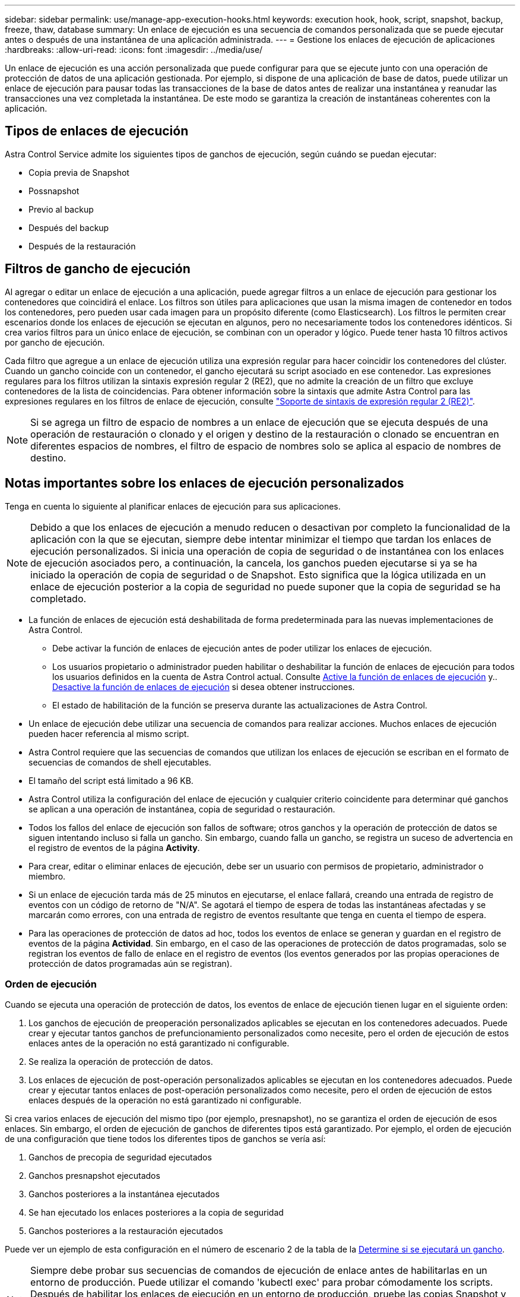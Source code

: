 ---
sidebar: sidebar 
permalink: use/manage-app-execution-hooks.html 
keywords: execution hook, hook, script, snapshot, backup, freeze, thaw, database 
summary: Un enlace de ejecución es una secuencia de comandos personalizada que se puede ejecutar antes o después de una instantánea de una aplicación administrada. 
---
= Gestione los enlaces de ejecución de aplicaciones
:hardbreaks:
:allow-uri-read: 
:icons: font
:imagesdir: ../media/use/


[role="lead"]
Un enlace de ejecución es una acción personalizada que puede configurar para que se ejecute junto con una operación de protección de datos de una aplicación gestionada. Por ejemplo, si dispone de una aplicación de base de datos, puede utilizar un enlace de ejecución para pausar todas las transacciones de la base de datos antes de realizar una instantánea y reanudar las transacciones una vez completada la instantánea. De este modo se garantiza la creación de instantáneas coherentes con la aplicación.



== Tipos de enlaces de ejecución

Astra Control Service admite los siguientes tipos de ganchos de ejecución, según cuándo se puedan ejecutar:

* Copia previa de Snapshot
* Possnapshot
* Previo al backup
* Después del backup
* Después de la restauración




== Filtros de gancho de ejecución

Al agregar o editar un enlace de ejecución a una aplicación, puede agregar filtros a un enlace de ejecución para gestionar los contenedores que coincidirá el enlace. Los filtros son útiles para aplicaciones que usan la misma imagen de contenedor en todos los contenedores, pero pueden usar cada imagen para un propósito diferente (como Elasticsearch). Los filtros le permiten crear escenarios donde los enlaces de ejecución se ejecutan en algunos, pero no necesariamente todos los contenedores idénticos. Si crea varios filtros para un único enlace de ejecución, se combinan con un operador y lógico. Puede tener hasta 10 filtros activos por gancho de ejecución.

Cada filtro que agregue a un enlace de ejecución utiliza una expresión regular para hacer coincidir los contenedores del clúster. Cuando un gancho coincide con un contenedor, el gancho ejecutará su script asociado en ese contenedor. Las expresiones regulares para los filtros utilizan la sintaxis expresión regular 2 (RE2), que no admite la creación de un filtro que excluye contenedores de la lista de coincidencias. Para obtener información sobre la sintaxis que admite Astra Control para las expresiones regulares en los filtros de enlace de ejecución, consulte https://github.com/google/re2/wiki/Syntax["Soporte de sintaxis de expresión regular 2 (RE2)"^].


NOTE: Si se agrega un filtro de espacio de nombres a un enlace de ejecución que se ejecuta después de una operación de restauración o clonado y el origen y destino de la restauración o clonado se encuentran en diferentes espacios de nombres, el filtro de espacio de nombres solo se aplica al espacio de nombres de destino.



== Notas importantes sobre los enlaces de ejecución personalizados

Tenga en cuenta lo siguiente al planificar enlaces de ejecución para sus aplicaciones.

[NOTE]
====
Debido a que los enlaces de ejecución a menudo reducen o desactivan por completo la funcionalidad de la aplicación con la que se ejecutan, siempre debe intentar minimizar el tiempo que tardan los enlaces de ejecución personalizados.
Si inicia una operación de copia de seguridad o de instantánea con los enlaces de ejecución asociados pero, a continuación, la cancela, los ganchos pueden ejecutarse si ya se ha iniciado la operación de copia de seguridad o de Snapshot. Esto significa que la lógica utilizada en un enlace de ejecución posterior a la copia de seguridad no puede suponer que la copia de seguridad se ha completado.

====
* La función de enlaces de ejecución está deshabilitada de forma predeterminada para las nuevas implementaciones de Astra Control.
+
** Debe activar la función de enlaces de ejecución antes de poder utilizar los enlaces de ejecución.
** Los usuarios propietario o administrador pueden habilitar o deshabilitar la función de enlaces de ejecución para todos los usuarios definidos en la cuenta de Astra Control actual. Consulte <<Active la función de enlaces de ejecución>> y.. <<Desactive la función de enlaces de ejecución>> si desea obtener instrucciones.
** El estado de habilitación de la función se preserva durante las actualizaciones de Astra Control.


* Un enlace de ejecución debe utilizar una secuencia de comandos para realizar acciones. Muchos enlaces de ejecución pueden hacer referencia al mismo script.
* Astra Control requiere que las secuencias de comandos que utilizan los enlaces de ejecución se escriban en el formato de secuencias de comandos de shell ejecutables.
* El tamaño del script está limitado a 96 KB.
* Astra Control utiliza la configuración del enlace de ejecución y cualquier criterio coincidente para determinar qué ganchos se aplican a una operación de instantánea, copia de seguridad o restauración.
* Todos los fallos del enlace de ejecución son fallos de software; otros ganchos y la operación de protección de datos se siguen intentando incluso si falla un gancho. Sin embargo, cuando falla un gancho, se registra un suceso de advertencia en el registro de eventos de la página *Activity*.
* Para crear, editar o eliminar enlaces de ejecución, debe ser un usuario con permisos de propietario, administrador o miembro.
* Si un enlace de ejecución tarda más de 25 minutos en ejecutarse, el enlace fallará, creando una entrada de registro de eventos con un código de retorno de "N/A". Se agotará el tiempo de espera de todas las instantáneas afectadas y se marcarán como errores, con una entrada de registro de eventos resultante que tenga en cuenta el tiempo de espera.
* Para las operaciones de protección de datos ad hoc, todos los eventos de enlace se generan y guardan en el registro de eventos de la página *Actividad*. Sin embargo, en el caso de las operaciones de protección de datos programadas, solo se registran los eventos de fallo de enlace en el registro de eventos (los eventos generados por las propias operaciones de protección de datos programadas aún se registran).




=== Orden de ejecución

Cuando se ejecuta una operación de protección de datos, los eventos de enlace de ejecución tienen lugar en el siguiente orden:

. Los ganchos de ejecución de preoperación personalizados aplicables se ejecutan en los contenedores adecuados. Puede crear y ejecutar tantos ganchos de prefuncionamiento personalizados como necesite, pero el orden de ejecución de estos enlaces antes de la operación no está garantizado ni configurable.
. Se realiza la operación de protección de datos.
. Los enlaces de ejecución de post-operación personalizados aplicables se ejecutan en los contenedores adecuados. Puede crear y ejecutar tantos enlaces de post-operación personalizados como necesite, pero el orden de ejecución de estos enlaces después de la operación no está garantizado ni configurable.


Si crea varios enlaces de ejecución del mismo tipo (por ejemplo, presnapshot), no se garantiza el orden de ejecución de esos enlaces. Sin embargo, el orden de ejecución de ganchos de diferentes tipos está garantizado. Por ejemplo, el orden de ejecución de una configuración que tiene todos los diferentes tipos de ganchos se vería así:

. Ganchos de precopia de seguridad ejecutados
. Ganchos presnapshot ejecutados
. Ganchos posteriores a la instantánea ejecutados
. Se han ejecutado los enlaces posteriores a la copia de seguridad
. Ganchos posteriores a la restauración ejecutados


Puede ver un ejemplo de esta configuración en el número de escenario 2 de la tabla de la <<Determine si se ejecutará un gancho>>.


NOTE: Siempre debe probar sus secuencias de comandos de ejecución de enlace antes de habilitarlas en un entorno de producción. Puede utilizar el comando 'kubectl exec' para probar cómodamente los scripts. Después de habilitar los enlaces de ejecución en un entorno de producción, pruebe las copias Snapshot y backups resultantes para garantizar que sean coherentes. Para ello, puede clonar la aplicación en un espacio de nombres temporal, restaurar la instantánea o la copia de seguridad y, a continuación, probar la aplicación.



=== Determine si se ejecutará un gancho

Utilice la siguiente tabla para determinar si se ejecutará un enlace de ejecución personalizado para su aplicación.

Tenga en cuenta que todas las operaciones de aplicaciones de alto nivel consisten en ejecutar una de las operaciones básicas de copia Snapshot, backup o restauración. Según el supuesto, una operación de clonado puede consistir en diversas combinaciones de estas operaciones, de modo que lo que enlaza la ejecución de una operación de clonado será diferente.

Las operaciones de restauración sin movimiento requieren una snapshot o un backup existentes, por lo que estas operaciones no ejecutan datos instantáneos ni enlaces de backup.

[NOTE]
====
Si comienza pero luego cancela una copia de seguridad que incluye una instantánea y hay enlaces de ejecución asociados, es posible que se ejecuten algunos enlaces y es posible que otros no. Esto significa que un enlace de ejecución posterior a la copia de seguridad no puede suponer que la copia de seguridad se ha completado. Tenga en cuenta los siguientes puntos para realizar backups cancelados con enlaces de ejecución asociados:

* Los enlaces de copia de seguridad previa y posterior siempre se ejecutan.
* Si la copia de seguridad incluye una nueva instantánea y se ha iniciado la instantánea, se ejecutan los enlaces de preinstantánea y posterior a la instantánea.
* Si la copia de seguridad se cancela antes del inicio de la instantánea, no se ejecutan los enlaces presnapshot y post snapshot.


====
[cols="9*"]
|===
| Situación | Funcionamiento | Snapshot existente | Backup existente | Espacio de nombres | Clúster | Funcionan los enlaces de instantáneas | Funcionamiento de los ganchos de backup | Restaurar ejecución de ganchos 


| 1 | Clonar | N | N | Nuevo | Igual | Y | N | Y 


| 2 | Clonar | N | N | Nuevo | Diferente | Y | Y | Y 


| 3 | Clonar o restaurar | Y | N | Nuevo | Igual | N | N | Y 


| 4 | Clonar o restaurar | N | Y | Nuevo | Igual | N | N | Y 


| 5 | Clonar o restaurar | Y | N | Nuevo | Diferente | N | N | Y 


| 6 | Clonar o restaurar | N | Y | Nuevo | Diferente | N | N | Y 


| 7 | Restaurar | Y | N | Existente | Igual | N | N | Y 


| 8 | Restaurar | N | Y | Existente | Igual | N | N | Y 


| 9 | Snapshot | N.A. | N.A. | N.A. | N.A. | Y | N.A. | N.A. 


| 10 | Backup | N | N.A. | N.A. | N.A. | Y | Y | N.A. 


| 11 | Backup | Y | N.A. | N.A. | N.A. | N | N | N.A. 
|===


== Ejemplos de gancho de ejecución

Visite la https://github.com/NetApp/Verda["Proyecto Verda GitHub de NetApp"] Para descargar enlaces de ejecución real para aplicaciones populares como Apache Cassandra y Elasticsearch. También puede ver ejemplos y obtener ideas para estructurar sus propios enlaces de ejecución personalizados.



== Active la función de enlaces de ejecución

Si es un usuario propietario o administrador, puede activar la función de enlaces de ejecución. Cuando habilita la función, todos los usuarios definidos en esta cuenta de Astra Control pueden usar ganchos de ejecución y ver los ganchos de ejecución y los scripts de enlace existentes.

.Pasos
. Vaya a *aplicaciones* y seleccione el nombre de una aplicación administrada.
. Seleccione la ficha *ganchos de ejecución*.
. Seleccione *Enable execution hooks*.
+
Aparece la pestaña *Cuenta* > *Ajustes de función*.

. En el panel * Ganchos de ejecución *, seleccione el menú de configuración.
. Selecciona *Activar*.
. Observe la advertencia de seguridad que aparece.
. Seleccione *Sí, habilite los ganchos de ejecución*.




== Desactive la función de enlaces de ejecución

Si eres un usuario propietario o administrador, puedes deshabilitar la función de enlaces de ejecución para todos los usuarios definidos en esta cuenta de Astra Control. Debe suprimir todos los enlaces de ejecución existentes antes de desactivar la función de enlaces de ejecución. Consulte <<Eliminar un gancho de ejecución>> para obtener instrucciones sobre cómo eliminar un enlace de ejecución existente.

.Pasos
. Vaya a *Cuenta* y luego seleccione la pestaña *Ajustes de función*.
. Seleccione la ficha *ganchos de ejecución*.
. En el panel * Ganchos de ejecución *, seleccione el menú de configuración.
. Seleccione *Desactivar*.
. Observe la advertencia que aparece.
. Tipo `disable` para confirmar que desea deshabilitar la función para todos los usuarios.
. Seleccione *Sí, desactivar*.




== Ver los enlaces de ejecución existentes

Puede ver los enlaces de ejecución personalizados existentes para una aplicación.

.Pasos
. Vaya a *aplicaciones* y seleccione el nombre de una aplicación administrada.
. Seleccione la ficha *ganchos de ejecución*.
+
Puede ver todos los enlaces de ejecución habilitados o desactivados en la lista resultante. Puede ver el estado de un gancho, cuántos contenedores coinciden, la hora de creación y cuándo se ejecuta (antes o después de la operación). Puede seleccionar la `+` icono junto al nombre del gancho para expandir la lista de contenedores en los que se ejecutará. Para ver los registros de eventos que rodean los enlaces de ejecución de esta aplicación, vaya a la ficha *actividad*.





== Ver los scripts existentes

Puede ver los scripts cargados existentes. También puede ver qué scripts están en uso, y qué enlaces los están utilizando, en esta página.

.Pasos
. Vaya a *cuenta*.
. Seleccione la ficha *Scripts*.
+
En esta página puede ver una lista de los scripts cargados existentes. La columna *Used by* muestra los enlaces de ejecución que utilizan cada script.





== Agregar un script

Cada enlace de ejecución debe utilizar una secuencia de comandos para realizar acciones. Puede agregar una o más secuencias de comandos a las que puedan hacer referencia los enlaces de ejecución. Muchos ganchos de ejecución pueden hacer referencia al mismo script; esto le permite actualizar muchos ganchos de ejecución cambiando solo un script.

.Pasos
. Asegúrese de que la función de enlaces de ejecución es <<Active la función de enlaces de ejecución,activado>>.
. Vaya a *cuenta*.
. Seleccione la ficha *Scripts*.
. Seleccione *Agregar*.
. Debe realizar una de las siguientes acciones:
+
** Cargue un script personalizado.
+
... Seleccione la opción *cargar archivo*.
... Navegue hasta un archivo y cárguelo.
... Asigne al script un nombre único.
... (Opcional) Introduzca cualquier nota que los otros administradores deben conocer sobre el script.
... Seleccione *Guardar script*.


** Pegar en un script personalizado desde el portapapeles.
+
... Seleccione la opción *Pegar o Tipo*.
... Seleccione el campo de texto y pegue el texto del script en el campo.
... Asigne al script un nombre único.
... (Opcional) Introduzca cualquier nota que los otros administradores deben conocer sobre el script.




. Seleccione *Guardar script*.


.Resultado
La nueva secuencia de comandos aparece en la lista de la ficha *Scripts*.



== Eliminar un script

Puede eliminar una secuencia de comandos del sistema si ya no es necesaria y no se utiliza en ningún anzuelo de ejecución.

.Pasos
. Vaya a *cuenta*.
. Seleccione la ficha *Scripts*.
. Elija la secuencia de comandos que desee quitar y seleccione el menú en la columna *acciones*.
. Seleccione *Eliminar*.



NOTE: Si la secuencia de comandos está asociada con uno o más enlaces de ejecución, la acción *Eliminar* no estará disponible. Para eliminar la secuencia de comandos, primero edite los enlaces de ejecución asociados y asócielos a una secuencia de comandos diferente.



== Cree un enlace de ejecución personalizado

Puedes crear un gancho de ejecución personalizado para una aplicación y añadirlo a Astra Control. Consulte <<Ejemplos de gancho de ejecución>> para ejemplos de gancho. Necesita tener permisos de propietario, administrador o miembro para crear enlaces de ejecución.


NOTE: Cuando cree un script de shell personalizado para utilizarlo como un enlace de ejecución, recuerde especificar el shell adecuado al principio del archivo, a menos que esté ejecutando comandos específicos o proporcionando la ruta completa a un ejecutable.

.Pasos
. Asegúrese de que la función de enlaces de ejecución es <<Active la función de enlaces de ejecución,activado>>.
. Seleccione *aplicaciones* y, a continuación, seleccione el nombre de una aplicación administrada.
. Seleccione la ficha *ganchos de ejecución*.
. Seleccione *Agregar*.
. En el área *Detalles del gancho*:
+
.. Determine cuándo debe funcionar el gancho seleccionando un tipo de operación en el menú desplegable *operación*.
.. Introduzca un nombre único para el gancho.
.. (Opcional) Introduzca cualquier argumento para pasar al gancho durante la ejecución, pulsando la tecla Intro después de cada argumento que introduzca para grabar cada uno.


. (Opcional) en el área *Detalles de filtro de gancho*, puede añadir filtros para controlar en qué contenedores se ejecuta el gancho de ejecución:
+
.. Seleccione *Agregar filtro*.
.. En la columna *Tipo de filtro Hook*, elija un atributo en el que filtrar en el menú desplegable.
.. En la columna *Regex*, introduzca una expresión regular que se utilizará como filtro. Astra Control utiliza https://github.com/google/re2/wiki/Syntax["Sintaxis de regex de expresión regular 2 (RE2)"^].
+

NOTE: Si filtra el nombre exacto de un atributo (como un nombre de POD) sin ningún otro texto en el campo de expresión normal, se realizará una coincidencia de subcadena. Para que coincida con un nombre exacto y sólo con ese nombre, utilice la sintaxis de coincidencia de cadena exacta (por ejemplo, `^exact_podname$`).

.. Para añadir más filtros, seleccione *Agregar filtro*.
+

NOTE: Se combinan varios filtros para un enlace de ejecución con un operador y lógico. Puede tener hasta 10 filtros activos por gancho de ejecución.



. Cuando termine, seleccione *Siguiente*.
. En el área *Script*, siga uno de estos procedimientos:
+
** Agregue un nuevo script.
+
... Seleccione *Agregar*.
... Debe realizar una de las siguientes acciones:
+
**** Cargue un script personalizado.
+
..... Seleccione la opción *cargar archivo*.
..... Navegue hasta un archivo y cárguelo.
..... Asigne al script un nombre único.
..... (Opcional) Introduzca cualquier nota que los otros administradores deben conocer sobre el script.
..... Seleccione *Guardar script*.


**** Pegar en un script personalizado desde el portapapeles.
+
..... Seleccione la opción *Pegar o Tipo*.
..... Seleccione el campo de texto y pegue el texto del script en el campo.
..... Asigne al script un nombre único.
..... (Opcional) Introduzca cualquier nota que los otros administradores deben conocer sobre el script.






** Seleccione un script existente de la lista.
+
Esto indica al enlace de ejecución que utilice esta secuencia de comandos.



. Seleccione *Siguiente*.
. Revise la configuración del gancho de ejecución.
. Seleccione *Agregar*.




== Compruebe el estado de un enlace de ejecución

Después de que una operación de instantánea, backup o restauración finalice la ejecución, puede comprobar el estado de los enlaces de ejecución que se ejecutan como parte de la operación. Puede utilizar esta información de estado para determinar si desea mantener el enlace de ejecución, modificarlo o eliminarlo.

.Pasos
. Seleccione *aplicaciones* y, a continuación, seleccione el nombre de una aplicación administrada.
. Seleccione la ficha *Protección de datos*.
. Seleccione *instantáneas* para ver las instantáneas en ejecución, o *copias de seguridad* para ver las copias de seguridad en ejecución.
+
El estado * gancho* muestra el estado de la ejecución del gancho de ejecución una vez completada la operación. Puede pasar el ratón sobre el estado para obtener más detalles. Por ejemplo, si hay fallos de enlace de ejecución durante una instantánea, pasar el ratón sobre el estado de enlace de esa instantánea proporciona una lista de los enlaces de ejecución fallidos. Para ver las razones de cada fallo, puede consultar la página *actividad* en el área de navegación del lado izquierdo.





== Ver el uso de las secuencias de comandos

Puede ver qué enlaces de ejecución utilizan una secuencia de comandos determinada en la interfaz de usuario web de Astra Control.

.Pasos
. Seleccione *cuenta*.
. Seleccione la ficha *Scripts*.
+
La columna *usado por* de la lista de scripts contiene detalles sobre qué ganchos están utilizando cada script de la lista.

. Seleccione la información de la columna *utilizado por* para un script que le interese.
+
Aparece una lista más detallada, con los nombres de los ganchos que utilizan la secuencia de comandos y el tipo de operación con la que están configurados para ejecutarse.





== Edite un gancho de ejecución

Puede editar un enlace de ejecución si desea cambiar sus atributos, filtros o la secuencia de comandos que utiliza. Necesita tener permisos de propietario, administrador o miembro para editar los enlaces de ejecución.

.Pasos
. Seleccione *aplicaciones* y, a continuación, seleccione el nombre de una aplicación administrada.
. Seleccione la ficha *ganchos de ejecución*.
. Seleccione el menú Opciones de la columna *acciones* para un gancho que desee editar.
. Seleccione *Editar*.
. Haga los cambios necesarios, seleccione *Siguiente* después de completar cada sección.
. Seleccione *Guardar*.




== Desactivar un gancho de ejecución

Puede desactivar un gancho de ejecución si desea impedir temporalmente que se ejecute antes o después de una instantánea de una aplicación. Necesita tener permisos de propietario, administrador o miembro para desactivar los enlaces de ejecución.

.Pasos
. Seleccione *aplicaciones* y, a continuación, seleccione el nombre de una aplicación administrada.
. Seleccione la ficha *ganchos de ejecución*.
. Seleccione el menú Opciones de la columna *acciones* para el gancho que desea desactivar.
. Seleccione *Desactivar*.




== Eliminar un gancho de ejecución

Puede eliminar un enlace de ejecución por completo si ya no lo necesita. Necesita tener permisos de propietario, administrador o miembro para eliminar los enlaces de ejecución.

.Pasos
. Seleccione *aplicaciones* y, a continuación, seleccione el nombre de una aplicación administrada.
. Seleccione la ficha *ganchos de ejecución*.
. Seleccione el menú Opciones de la columna *acciones* para el gancho que desea eliminar.
. Seleccione *Eliminar*.
. En el cuadro de diálogo que aparece, escriba "delete" para confirmar.
. Seleccione *Sí, elimine el enlace de ejecución*.




== Si quiere más información

* https://github.com/NetApp/Verda["Proyecto Verda GitHub de NetApp"]


